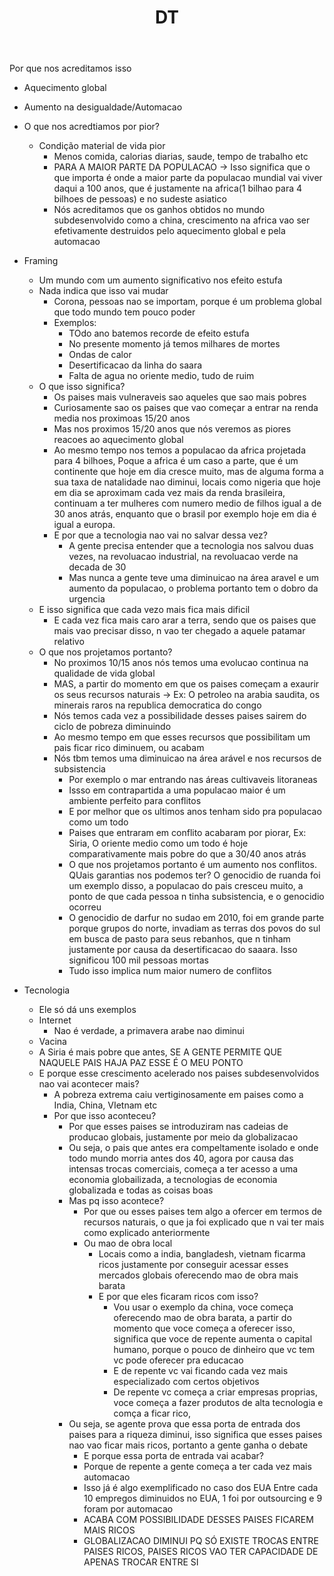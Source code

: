 #+TITLE: DT

Por que nos acreditamos isso
- Aquecimento global
- Aumento na desigualdade/Automacao

- O que nos acredtiamos por pior?
  - Condição material de vida pior
    - Menos comida, calorias diarias, saude, tempo de trabalho etc
    - PARA A MAIOR PARTE DA POPULACAO -> Isso significa que o que importa é onde
      a maior parte da populacao mundial vai viver daqui a 100 anos, que é
      justamente na africa(1 bilhao para 4 bilhoes de pessoas) e no sudeste
      asiatico
    - Nós acreditamos que os ganhos obtidos no mundo subdesenvolvido como a
      china, crescimento na africa vao ser efetivamente destruidos pelo
      aquecimento global e pela automacao
- Framing
  - Um mundo com um aumento significativo nos efeito estufa
  - Nada indica que isso vai mudar
    - Corona, pessoas nao se importam, porque é um problema global que todo
      mundo tem pouco poder
    - Exemplos:
      - TOdo ano batemos recorde de efeito estufa
      - No presente momento já temos milhares de mortes
      - Ondas de calor
      - Desertificacao da linha do saara
      - Falta de agua no oriente medio, tudo de ruim
  - O que isso significa?
    - Os paises mais vulneraveis sao aqueles que sao mais pobres
    - Curiosamente sao os paises que vao começar a entrar na renda media nos
      proximoas 15/20 anos
    - Mas nos proximos 15/20 anos que nós veremos as piores reacoes ao
      aquecimento global
    - Ao mesmo tempo nos temos a populacao da africa projetada para 4 bilhoes,
      Poque a africa é um caso a parte, que é um continente que hoje em dia
      cresce muito, mas de alguma forma a sua taxa de natalidade nao diminui,
      locais como nigeria que hoje em dia se aproximam cada vez mais da renda
      brasileira, continuam a ter mulheres com numero medio de filhos igual a de
      30 anos atrás, enquanto que o brasil por exemplo hoje em dia é igual a europa.
    - E por que a tecnologia nao vai no salvar dessa vez?
      - A gente precisa entender que a tecnologia nos salvou duas vezes, na
        revoluacao industrial, na revoluacao verde na decada de 30
      - Mas nunca a gente teve uma diminuicao na área aravel e um aumento da
        populacao, o problema portanto tem o dobro da urgencia
  - E isso significa que cada vezo mais fica mais dificil
    - E cada vez fica mais caro arar a terra, sendo que os paises que mais vao
      precisar disso, n vao ter chegado a aquele patamar relativo
  - O que nos projetamos portanto?
    - No proximos 10/15 anos nós temos uma evolucao continua na qualidade de
      vida global
    - MAS, a partir do momento em que os paises começam a exaurir os seus
      recursos naturais -> Ex: O petroleo na arabia saudita, os minerais raros
      na republica democratica do congo
    - Nós temos cada vez a possibilidade desses paises sairem do ciclo de
      pobreza diminuindo
    - Ao mesmo tempo em que esses recursos que possibilitam um pais ficar rico
      diminuem, ou acabam
    - Nós tbm temos uma diminuicao na área arável e nos recursos de subsistencia
      - Por exemplo o mar entrando nas áreas cultivaveis litoraneas
      - Issso em contrapartida a uma populacao maior é um ambiente perfeito para conflitos
      - E por melhor que os ultimos anos tenham sido pra populacao como um todo
      - Paises que entraram em conflito acabaram por piorar, Ex: Siria, O
        oriente medio como um todo é hoje comparativamente mais pobre do que a
        30/40 anos atrás
      - O que nos projetamos portanto é um aumento nos conflitos. QUais
        garantias nos podemos ter? O genocidio de ruanda foi um exemplo disso, a
        populacao do pais cresceu muito, a ponto de que cada pessoa n tinha
        subsistencia, e o genocidio ocorreu
      - O genocidio de darfur no sudao em 2010, foi em grande parte porque
        grupos do norte, invadiam as terras dos povos do sul em busca de pasto
        para seus rebanhos, que n tinham justamente por causa da desertificacao
        do saaara. Isso significou 100 mil pessoas mortas
      - Tudo isso implica num maior numero de conflitos
- Tecnologia
  - Ele só dá uns exemplos
  - Internet
    - Nao é verdade, a primavera arabe nao diminui
  - Vacina
  - A Siria é mais pobre que antes, SE A GENTE PERMITE QUE NAQUELE PAIS HAJA PAZ
    ESSE É O MEU PONTO
  - E porque esse crescimento acelerado nos paises subdesenvolvidos nao vai
    acontecer mais?
    - A pobreza extrema caiu vertiginosamente em paises como a India, China,
      VIetnam etc
    - Por que isso aconteceu?
      - Por que esses paises se introduziram nas cadeias de producao globais,
        justamente por meio da globalizacao
      - Ou seja, o pais que antes era compeltamente isolado e onde todo mundo
        morria antes dos 40, agora por causa das intensas trocas comerciais,
        começa a ter acesso a uma economia globailizada, a tecnologias de
        economia globalizada e todas as coisas boas
      - Mas pq isso acontece?
        - Por que ou esses paises tem algo a ofercer em termos de recursos
          naturais, o que ja foi explicado que n vai ter mais como explicado anteriormente
        - Ou mao de obra local
          - Locais como a india, bangladesh, vietnam ficarma ricos justamente
            por conseguir acessar esses mercados globais oferecendo mao de obra
            mais barata
          - E por que eles ficaram ricos com isso?
            - Vou usar o exemplo da china, voce começa oferecendo mao de obra
              barata, a partir do momento que voce começa a oferecer isso,
              significa que voce de repente aumenta o capital humano, porque o
              pouco de dinheiro que vc tem vc pode oferecer pra educacao
            - E de repente vc vai ficando cada vez mais especializado com certos objetivos
            - De repente vc começa a criar empresas proprias, voce começa a
              fazer produtos de alta tecnologia e comça a ficar rico,
      - Ou seja, se agente prova que essa porta de entrada dos paises para a
        riqueza diminui, isso significa que esses paises nao vao ficar mais
        ricos, portanto a gente ganha o debate
        - E porque essa porta de entrada vai acabar?
        - Porque de repente a gente começa a ter cada vez mais automacao
        - Isso já é algo exemplificado no caso dos EUA Entre cada 10 empregos
          diminuidos no EUA, 1 foi por outsourcing e 9 foram por automacao
        - ACABA COM POSSIBILIDADE DESSES PAISES FICAREM MAIS RICOS
        - GLOBALIZACAO DIMINUI PQ SÓ EXISTE TROCAS ENTRE PAISES RICOS, PAISES
          RICOS VAO TER CAPACIDADE DE APENAS TROCAR ENTRE SI
